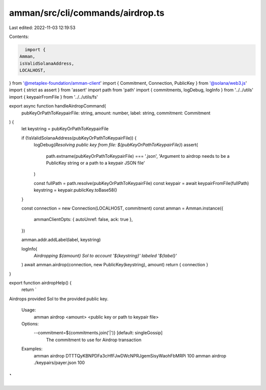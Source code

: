 amman/src/cli/commands/airdrop.ts
=================================

Last edited: 2022-11-03 12:19:53

Contents:

.. code-block:: ts

    import {
  Amman,
  isValidSolanaAddress,
  LOCALHOST,
} from '@metaplex-foundation/amman-client'
import { Commitment, Connection, PublicKey } from '@solana/web3.js'
import { strict as assert } from 'assert'
import path from 'path'
import { commitments, logDebug, logInfo } from '../../utils'
import { keypairFromFile } from '../../utils/fs'

export async function handleAirdropCommand(
  pubKeyOrPathToKeypairFile: string,
  amount: number,
  label: string,
  commitment: Commitment
) {
  let keystring = pubKeyOrPathToKeypairFile

  if (!isValidSolanaAddress(pubKeyOrPathToKeypairFile)) {
    logDebug(`Resolving public key from file: ${pubKeyOrPathToKeypairFile}`)
    assert(
      path.extname(pubKeyOrPathToKeypairFile) === '.json',
      'Argument to airdrop needs to be a PublicKey string or a path to a keypair JSON file'
    )

    const fullPath = path.resolve(pubKeyOrPathToKeypairFile)
    const keypair = await keypairFromFile(fullPath)
    keystring = keypair.publicKey.toBase58()
  }

  const connection = new Connection(LOCALHOST, commitment)
  const amman = Amman.instance({
    ammanClientOpts: { autoUnref: false, ack: true },
  })

  amman.addr.addLabel(label, keystring)

  logInfo(
    `Airdropping ${amount} Sol to account '${keystring}' labeled '${label}'`
  )
  await amman.airdrop(connection, new PublicKey(keystring), amount)
  return { connection }
}

export function airdropHelp() {
  return `
Airdrops provided Sol to the provided public key.

  Usage:
    amman airdrop <amount> <public key or path to keypair file>

  Options:
    --commitment=${commitments.join('|')} [default: singleGossip]
      The commitment to use for Airdrop transaction

  Examples:
    amman airdrop DTTTQyKBNPDFa3cHfFJwDWcNPRJgemSisyWaohFbMRPi 100
    amman airdrop ./keypairs/payer.json 100
`
}



